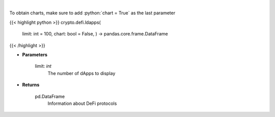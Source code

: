 .. role:: python(code)
    :language: python
    :class: highlight

|

.. raw:: html

    <h3>
    > Returns information about listed DeFi protocols, their current TVL and changes to it in the last hour/day/week.
    [Source: https://docs.llama.fi/api]
    </h3>

To obtain charts, make sure to add :python:`chart = True` as the last parameter

{{< highlight python >}}
crypto.defi.ldapps(
    limit: int = 100,
    chart: bool = False,
    ) -> pandas.core.frame.DataFrame
{{< /highlight >}}

* **Parameters**

    limit: *int*
        The number of dApps to display

    
* **Returns**

    pd.DataFrame
        Information about DeFi protocols
    